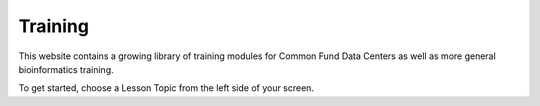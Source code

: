 Training
=========================================================================


This website contains a growing library of training modules for
Common Fund Data Centers as well as more general bioinformatics training.

To get started, choose a Lesson Topic from the left side of your screen.
